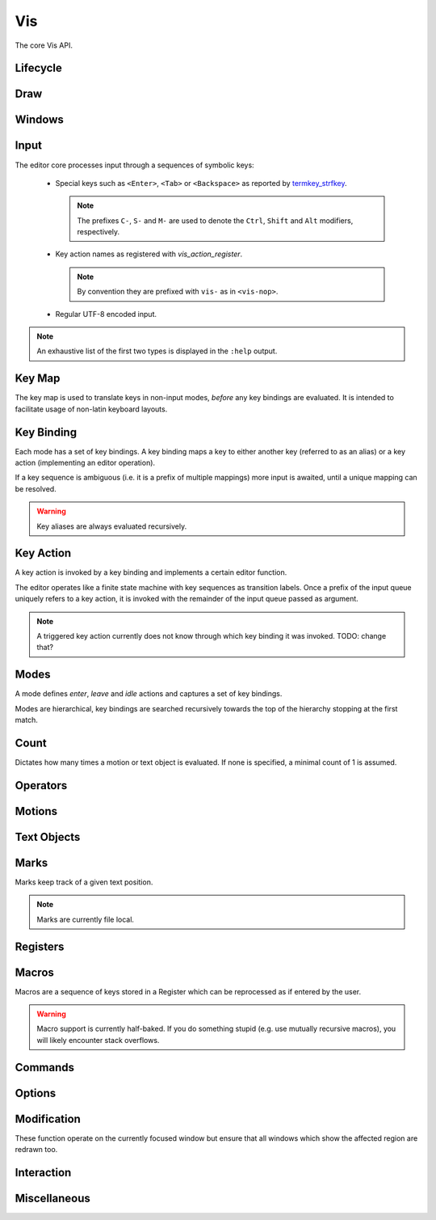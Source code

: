 Vis
===

The core Vis API.

Lifecycle
---------

.. doxygengroup:: vis_lifecycle
   :content-only:

Draw
----

.. doxygengroup:: vis_draw
   :content-only:

Windows
-------

.. doxygengroup:: vis_windows
   :content-only:

Input
-----

The editor core processes input through a sequences of symbolic keys:

 * Special keys such as ``<Enter>``, ``<Tab>`` or ``<Backspace>`` as reported by
   `termkey_strfkey <http://www.leonerd.org.uk/code/libtermkey/doc/termkey_strfkey.3.html>`_.

   .. note:: The prefixes ``C-``, ``S-`` and ``M-`` are used to denote the ``Ctrl``,
             ``Shift`` and ``Alt`` modifiers, respectively.

 * Key action names as registered with `vis_action_register`.

   .. note:: By convention they are prefixed with ``vis-`` as in ``<vis-nop>``.

 * Regular UTF-8 encoded input.

.. note:: An exhaustive list of the first two types is displayed in the ``:help`` output.

.. doxygengroup:: vis_keys
   :content-only:

Key Map
-------

The key map is used to translate keys in non-input modes, *before* any key
bindings are evaluated. It is intended to facilitate usage of non-latin keyboard
layouts.

.. doxygengroup:: vis_keymap
   :content-only:

Key Binding
-----------

Each mode has a set of key bindings. A key binding maps a key to either
another key (referred to as an alias) or a key action (implementing an
editor operation).

If a key sequence is ambiguous (i.e. it is a prefix of multiple mappings)
more input is awaited, until a unique mapping can be resolved.

.. warning:: Key aliases are always evaluated recursively.

.. doxygengroup:: vis_keybind
   :content-only:

Key Action
----------

A key action is invoked by a key binding and implements a certain editor function.

The editor operates like a finite state machine with key sequences as
transition labels. Once a prefix of the input queue uniquely refers to a
key action, it is invoked with the remainder of the input queue passed as argument.

.. note:: A triggered key action currently does not know through which key binding
          it was invoked. TODO: change that?

.. doxygengroup:: vis_action
   :content-only:

Modes
-----

A mode defines *enter*, *leave* and *idle* actions and captures a set of
key bindings.

Modes are hierarchical, key bindings are searched recursively towards
the top of the hierarchy stopping at the first match.

.. doxygenenum:: VisMode
.. doxygengroup:: vis_modes
   :content-only:

Count
-----

Dictates how many times a motion or text object is evaluated. If none
is specified, a minimal count of 1 is assumed.

.. doxygengroup:: vis_count
   :content-only:

Operators
---------

.. doxygengroup:: vis_operators
   :content-only:

Motions
-------

.. doxygengroup:: vis_motions
   :content-only:

Text Objects
------------

.. doxygengroup:: vis_textobjs
   :content-only:

Marks
-----

Marks keep track of a given text position.

.. note:: Marks are currently file local.

.. doxygengroup:: vis_marks
   :content-only:

Registers
---------

.. doxygengroup:: vis_registers
   :content-only:

Macros
------

Macros are a sequence of keys stored in a Register which can be reprocessed
as if entered by the user.

.. warning:: Macro support is currently half-baked. If you do something stupid
             (e.g. use mutually recursive macros), you will likely encounter
             stack overflows.

.. doxygengroup:: vis_macros
   :content-only:

Commands
--------

.. doxygengroup:: vis_cmds
   :content-only:

Options
-------

.. doxygengroup:: vis_options
   :content-only:

Modification
------------

These function operate on the currently focused window but ensure that
all windows which show the affected region are redrawn too.

.. doxygengroup:: vis_changes
   :content-only:

Interaction
-----------

.. doxygengroup:: vis_info
   :content-only:

Miscellaneous
-------------

.. doxygengroup:: vis_misc
   :content-only:

